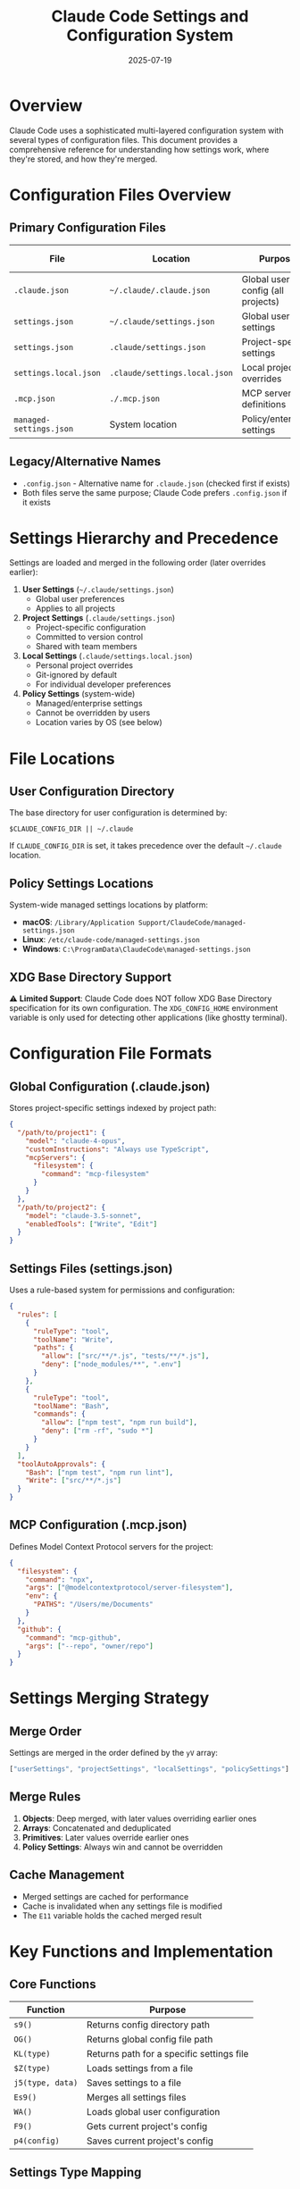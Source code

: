 #+TITLE: Claude Code Settings and Configuration System
#+DATE: 2025-07-19

* Overview

Claude Code uses a sophisticated multi-layered configuration system with several types of configuration files. This document provides a comprehensive reference for understanding how settings work, where they're stored, and how they're merged.

* Configuration Files Overview

** Primary Configuration Files
| File | Location | Purpose | Tracked in Git |
|------+----------+---------+-----------------|
| =.claude.json= | =~/.claude/.claude.json= | Global user config (all projects) | N/A |
| =settings.json= | =~/.claude/settings.json= | Global user settings | N/A |
| =settings.json= | =.claude/settings.json= | Project-specific settings | Yes |
| =settings.local.json= | =.claude/settings.local.json= | Local project overrides | No (gitignored) |
| =.mcp.json= | =./.mcp.json= | MCP server definitions | Yes |
| =managed-settings.json= | System location | Policy/enterprise settings | N/A |

** Legacy/Alternative Names
- =.config.json= - Alternative name for =.claude.json= (checked first if exists)
- Both files serve the same purpose; Claude Code prefers =.config.json= if it exists

* Settings Hierarchy and Precedence

Settings are loaded and merged in the following order (later overrides earlier):

1. **User Settings** (=~/.claude/settings.json=)
   - Global user preferences
   - Applies to all projects
   
2. **Project Settings** (=.claude/settings.json=)
   - Project-specific configuration
   - Committed to version control
   - Shared with team members
   
3. **Local Settings** (=.claude/settings.local.json=)
   - Personal project overrides
   - Git-ignored by default
   - For individual developer preferences
   
4. **Policy Settings** (system-wide)
   - Managed/enterprise settings
   - Cannot be overridden by users
   - Location varies by OS (see below)

* File Locations

** User Configuration Directory
The base directory for user configuration is determined by:
#+begin_src 
$CLAUDE_CONFIG_DIR || ~/.claude
#+end_src

If =CLAUDE_CONFIG_DIR= is set, it takes precedence over the default =~/.claude= location.

** Policy Settings Locations
System-wide managed settings locations by platform:
- **macOS**: =/Library/Application Support/ClaudeCode/managed-settings.json=
- **Linux**: =/etc/claude-code/managed-settings.json=
- **Windows**: =C:\ProgramData\ClaudeCode\managed-settings.json=

** XDG Base Directory Support
⚠️ **Limited Support**: Claude Code does NOT follow XDG Base Directory specification for its own configuration. The =XDG_CONFIG_HOME= environment variable is only used for detecting other applications (like ghostty terminal).

* Configuration File Formats

** Global Configuration (.claude.json)
Stores project-specific settings indexed by project path:
#+begin_src json
{
  "/path/to/project1": {
    "model": "claude-4-opus",
    "customInstructions": "Always use TypeScript",
    "mcpServers": {
      "filesystem": {
        "command": "mcp-filesystem"
      }
    }
  },
  "/path/to/project2": {
    "model": "claude-3.5-sonnet",
    "enabledTools": ["Write", "Edit"]
  }
}
#+end_src

** Settings Files (settings.json)
Uses a rule-based system for permissions and configuration:
#+begin_src json
{
  "rules": [
    {
      "ruleType": "tool",
      "toolName": "Write",
      "paths": {
        "allow": ["src/**/*.js", "tests/**/*.js"],
        "deny": ["node_modules/**", ".env"]
      }
    },
    {
      "ruleType": "tool",
      "toolName": "Bash",
      "commands": {
        "allow": ["npm test", "npm run build"],
        "deny": ["rm -rf", "sudo *"]
      }
    }
  ],
  "toolAutoApprovals": {
    "Bash": ["npm test", "npm run lint"],
    "Write": ["src/**/*.js"]
  }
}
#+end_src

** MCP Configuration (.mcp.json)
Defines Model Context Protocol servers for the project:
#+begin_src json
{
  "filesystem": {
    "command": "npx",
    "args": ["@modelcontextprotocol/server-filesystem"],
    "env": {
      "PATHS": "/Users/me/Documents"
    }
  },
  "github": {
    "command": "mcp-github",
    "args": ["--repo", "owner/repo"]
  }
}
#+end_src

* Settings Merging Strategy

** Merge Order
Settings are merged in the order defined by the =yV= array:
#+begin_src javascript
["userSettings", "projectSettings", "localSettings", "policySettings"]
#+end_src

** Merge Rules
1. **Objects**: Deep merged, with later values overriding earlier ones
2. **Arrays**: Concatenated and deduplicated
3. **Primitives**: Later values override earlier ones
4. **Policy Settings**: Always win and cannot be overridden

** Cache Management
- Merged settings are cached for performance
- Cache is invalidated when any settings file is modified
- The =E11= variable holds the cached merged result

* Key Functions and Implementation

** Core Functions
| Function | Purpose |
|----------+---------|
| =s9()= | Returns config directory path |
| =OG()= | Returns global config file path |
| =KL(type)= | Returns path for a specific settings file |
| =$Z(type)= | Loads settings from a file |
| =j5(type, data)= | Saves settings to a file |
| =Es9()= | Merges all settings files |
| =WA()= | Loads global user configuration |
| =F9()= | Gets current project's config |
| =p4(config)= | Saves current project's config |

** Settings Type Mapping
The =lY1()= function maps settings types to their base directories:
- =userSettings= → User config directory
- =projectSettings= → Current project root
- =localSettings= → Current project root  
- =policySettings= → System directory (varies by OS)

* Common Use Cases

** Personal Preferences (User Settings)
Place in =~/.claude/settings.json= for preferences across all projects:
#+begin_src json
{
  "rules": [
    {
      "ruleType": "tool",
      "toolName": "Bash",
      "commands": {
        "deny": ["sudo *", "rm -rf /"]
      }
    }
  ]
}
#+end_src

** Team Standards (Project Settings)
Place in =.claude/settings.json= and commit to Git:
#+begin_src json
{
  "rules": [
    {
      "ruleType": "tool",
      "toolName": "Write",
      "paths": {
        "allow": ["src/**", "tests/**"],
        "deny": [".env", "secrets/**"]
      }
    }
  ],
  "customInstructions": "Follow our team's TypeScript style guide"
}
#+end_src

** Local Overrides (Local Settings)
Place in =.claude/settings.local.json= for personal project overrides:
#+begin_src json
{
  "rules": [
    {
      "ruleType": "tool", 
      "toolName": "Bash",
      "commands": {
        "allow": ["npm run dev:local"]
      }
    }
  ]
}
#+end_src

* Migration from Legacy Configuration

Claude Code is migrating from storing certain settings in the global config to using settings.json files. When using deprecated config commands, you'll see warnings like:

#+begin_example
Warning: "claude config add allowedTools" has been migrated to settings.json
Instead, add rules to .claude/settings.json
#+end_example

The system automatically migrates legacy settings to the new format when detected.

* Enterprise/Policy Settings

Policy settings provide centralized control for organizations:
- Cannot be overridden by users
- Useful for enforcing security policies
- Can restrict tool usage, file access, and commands
- Requires system administrator access to modify

Example policy settings:
#+begin_src json
{
  "rules": [
    {
      "ruleType": "tool",
      "toolName": "Bash", 
      "commands": {
        "deny": ["*"]
      }
    },
    {
      "ruleType": "tool",
      "toolName": "Write",
      "paths": {
        "deny": ["/etc/**", "/usr/**", "/System/**"]
      }
    }
  ]
}
#+end_src

* Important Notes

1. **No XDG Support**: Claude Code doesn't follow XDG Base Directory specification. Use =CLAUDE_CONFIG_DIR= to customize the config location.

2. **Git Integration**: 
   - =settings.json= files are meant to be committed
   - =settings.local.json= should be in =.gitignore=
   - =.mcp.json= is typically committed for team sharing

3. **Settings vs Config**: 
   - "Settings" refers to the rule-based permission system
   - "Config" refers to project-specific options like model selection

4. **Cache Behavior**: Settings are cached in memory and only reloaded when files change

5. **Priority**: Policy settings always win, followed by local, project, then user settings